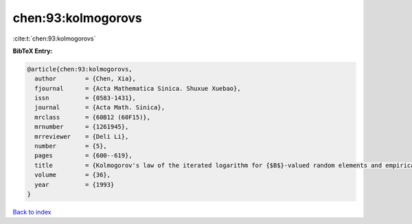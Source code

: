 chen:93:kolmogorovs
===================

:cite:t:`chen:93:kolmogorovs`

**BibTeX Entry:**

.. code-block:: bibtex

   @article{chen:93:kolmogorovs,
     author        = {Chen, Xia},
     fjournal      = {Acta Mathematica Sinica. Shuxue Xuebao},
     issn          = {0583-1431},
     journal       = {Acta Math. Sinica},
     mrclass       = {60B12 (60F15)},
     mrnumber      = {1261945},
     mrreviewer    = {Deli Li},
     number        = {5},
     pages         = {600--619},
     title         = {Kolmogorov's law of the iterated logarithm for {$B$}-valued random elements and empirical processes},
     volume        = {36},
     year          = {1993}
   }

`Back to index <../By-Cite-Keys.html>`_
